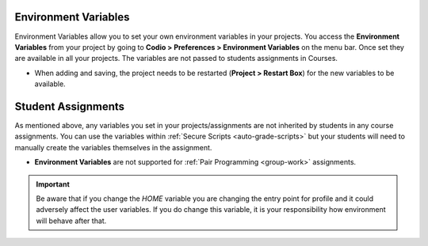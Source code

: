 .. meta::
   :description: Environment Variables allow you to set your own environment variables. 

.. _env-var:

Environment Variables
=====================
Environment Variables allow you to set your own environment variables in your projects. You access the **Environment Variables** from your project by going to **Codio > Preferences > Environment Variables** on the menu bar. Once set they are available in all your projects. The variables are not passed to students assignments in Courses.

- When adding and saving, the project needs to be restarted (**Project > Restart Box**) for the new variables to be available.

Student Assignments
===================

As mentioned above, any variables you set in your projects/assignments are not inherited by students in any course assignments. You can use the variables within :ref:`Secure Scripts <auto-grade-scripts>` but your students will need to manually create the variables themselves in the assignment.

- **Environment Variables** are not supported for :ref:`Pair Programming <group-work>` assignments.



.. Important:: Be aware that if you change the `HOME` variable you are changing the entry point for profile and it could adversely affect the user variables. If you do change this variable, it is your responsibility how environment will behave after that.

